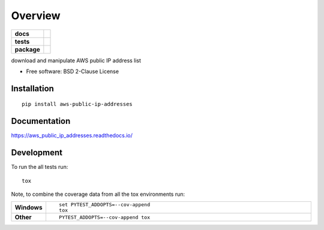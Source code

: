 ========
Overview
========

.. start-badges

.. list-table::
    :stub-columns: 1

    * - docs
      - |docs|
    * - tests
      - | |travis| |appveyor| |requires|
        | |codecov|
    * - package
      - | |version| |wheel| |supported-versions| |supported-implementations|
        | |commits-since|
.. |docs| image:: https://readthedocs.org/projects/aws_public_ip_addresses/badge/?style=flat
    :target: https://readthedocs.org/projects/aws_public_ip_addresses
    :alt: Documentation Status

.. |travis| image:: https://travis-ci.org/natemarks/aws_public_ip_addresses.svg?branch=master
    :alt: Travis-CI Build Status
    :target: https://travis-ci.org/natemarks/aws_public_ip_addresses

.. |appveyor| image:: https://ci.appveyor.com/api/projects/status/github/natemarks/aws_public_ip_addresses?branch=master&svg=true
    :alt: AppVeyor Build Status
    :target: https://ci.appveyor.com/project/natemarks/aws_public_ip_addresses

.. |requires| image:: https://requires.io/github/natemarks/aws_public_ip_addresses/requirements.svg?branch=master
    :alt: Requirements Status
    :target: https://requires.io/github/natemarks/aws_public_ip_addresses/requirements/?branch=master

.. |codecov| image:: https://codecov.io/github/natemarks/aws_public_ip_addresses/coverage.svg?branch=master
    :alt: Coverage Status
    :target: https://codecov.io/github/natemarks/aws_public_ip_addresses

.. |version| image:: https://img.shields.io/pypi/v/aws-public-ip-addresses.svg
    :alt: PyPI Package latest release
    :target: https://pypi.org/project/aws-public-ip-addresses

.. |commits-since| image:: https://img.shields.io/github/commits-since/natemarks/aws_public_ip_addresses/v0.0.0.svg
    :alt: Commits since latest release
    :target: https://github.com/natemarks/aws_public_ip_addresses/compare/v0.0.0...master

.. |wheel| image:: https://img.shields.io/pypi/wheel/aws-public-ip-addresses.svg
    :alt: PyPI Wheel
    :target: https://pypi.org/project/aws-public-ip-addresses

.. |supported-versions| image:: https://img.shields.io/pypi/pyversions/aws-public-ip-addresses.svg
    :alt: Supported versions
    :target: https://pypi.org/project/aws-public-ip-addresses

.. |supported-implementations| image:: https://img.shields.io/pypi/implementation/aws-public-ip-addresses.svg
    :alt: Supported implementations
    :target: https://pypi.org/project/aws-public-ip-addresses


.. end-badges

download and manipulate AWS public IP address list

* Free software: BSD 2-Clause License

Installation
============

::

    pip install aws-public-ip-addresses

Documentation
=============


https://aws_public_ip_addresses.readthedocs.io/


Development
===========

To run the all tests run::

    tox

Note, to combine the coverage data from all the tox environments run:

.. list-table::
    :widths: 10 90
    :stub-columns: 1

    - - Windows
      - ::

            set PYTEST_ADDOPTS=--cov-append
            tox

    - - Other
      - ::

            PYTEST_ADDOPTS=--cov-append tox
